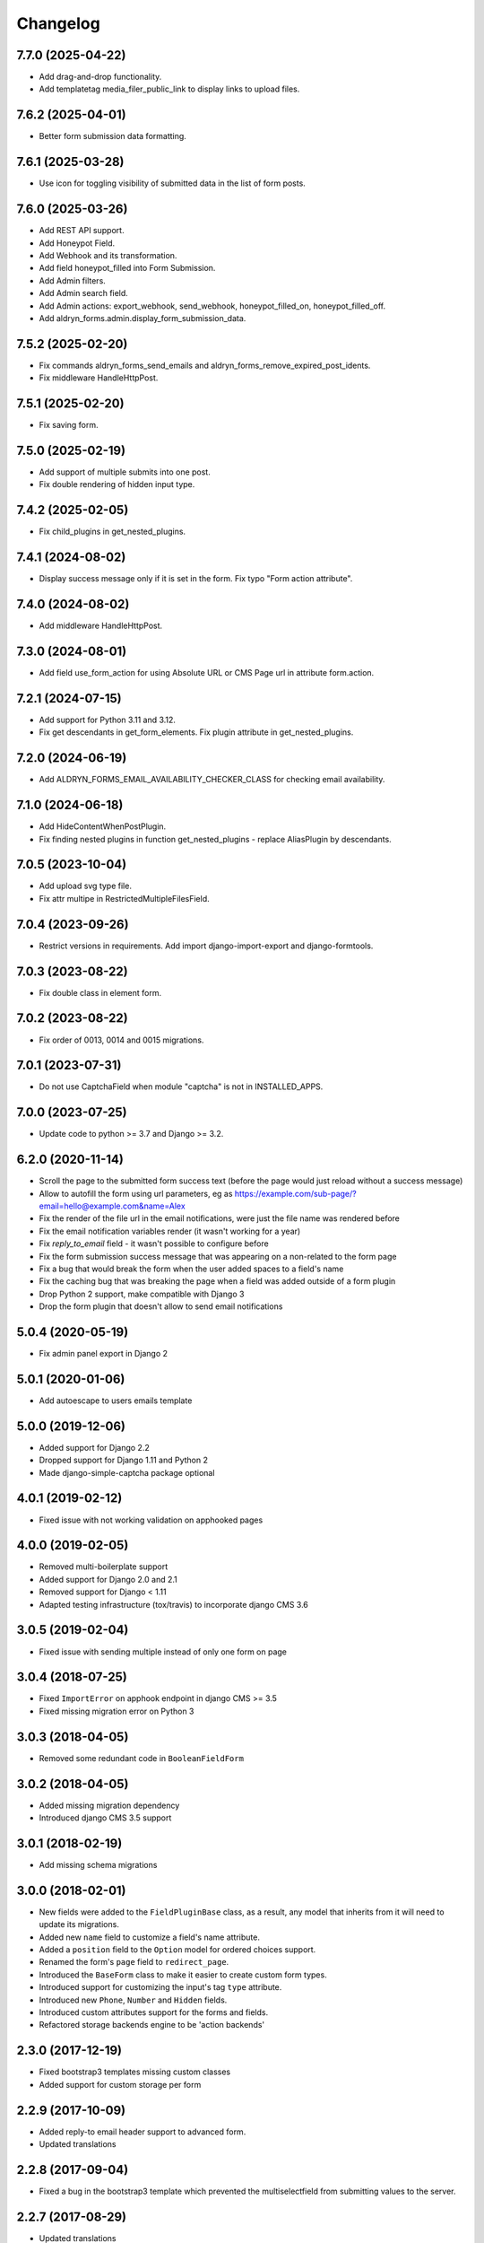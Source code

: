 =========
Changelog
=========

7.7.0 (2025-04-22)
==================

* Add drag-and-drop functionality.
* Add templatetag media_filer_public_link to display links to upload files.

7.6.2 (2025-04-01)
==================

* Better form submission data formatting.

7.6.1 (2025-03-28)
==================

* Use icon for toggling visibility of submitted data in the list of form posts.

7.6.0 (2025-03-26)
==================

* Add REST API support.
* Add Honeypot Field.
* Add Webhook and its transformation.
* Add field honeypot_filled into Form Submission.
* Add Admin filters.
* Add Admin search field.
* Add Admin actions: export_webhook, send_webhook, honeypot_filled_on, honeypot_filled_off.
* Add aldryn_forms.admin.display_form_submission_data.

7.5.2 (2025-02-20)
==================

* Fix commands aldryn_forms_send_emails and aldryn_forms_remove_expired_post_idents.
* Fix middleware HandleHttpPost.

7.5.1 (2025-02-20)
==================

* Fix saving form.

7.5.0 (2025-02-19)
==================

* Add support of multiple submits into one post.
* Fix double rendering of hidden input type.

7.4.2 (2025-02-05)
==================

* Fix child_plugins in get_nested_plugins.

7.4.1 (2024-08-02)
==================

* Display success message only if it is set in the form. Fix typo "Form action attribute".

7.4.0 (2024-08-02)
==================

* Add middleware HandleHttpPost.

7.3.0 (2024-08-01)
==================

* Add field use_form_action for using Absolute URL or CMS Page url in attribute form.action.

7.2.1 (2024-07-15)
==================

* Add support for Python 3.11 and 3.12.
* Fix get descendants in get_form_elements. Fix plugin attribute in get_nested_plugins.

7.2.0 (2024-06-19)
==================

* Add ALDRYN_FORMS_EMAIL_AVAILABILITY_CHECKER_CLASS for checking email availability.

7.1.0 (2024-06-18)
==================

* Add HideContentWhenPostPlugin.
* Fix finding nested plugins in function get_nested_plugins - replace AliasPlugin by descendants.

7.0.5 (2023-10-04)
==================

* Add upload svg type file.
* Fix attr multipe in RestrictedMultipleFilesField.

7.0.4 (2023-09-26)
==================

* Restrict versions in requirements. Add import django-import-export and django-formtools.

7.0.3 (2023-08-22)
==================

* Fix double class in element form.

7.0.2 (2023-08-22)
==================

* Fix order of 0013, 0014 and 0015 migrations.

7.0.1 (2023-07-31)
==================

* Do not use CaptchaField when module "captcha" is not in INSTALLED_APPS.

7.0.0 (2023-07-25)
==================

* Update code to python >= 3.7 and Django >= 3.2.


6.2.0 (2020-11-14)
==================

* Scroll the page to the submitted form success text (before the page would just reload without a success message)
* Allow to autofill the form using url parameters, eg as https://example.com/sub-page/?email=hello@example.com&name=Alex
* Fix the render of the file url in the email notifications, were just the file name was rendered before
* Fix the email notification variables render (it wasn't working for a year)
* Fix `reply_to_email` field - it wasn't possible to configure before
* Fix the form submission success message that was appearing on a non-related to the form page
* Fix a bug that would break the form when the user added spaces to a field's name
* Fix the caching bug that was breaking the page when a field was added outside of a form plugin
* Drop Python 2 support, make compatible with Django 3
* Drop the form plugin that doesn't allow to send email notifications


5.0.4 (2020-05-19)
==================

* Fix admin panel export in Django 2


5.0.1 (2020-01-06)
==================

* Add autoescape to users emails template


5.0.0 (2019-12-06)
==================

* Added support for Django 2.2
* Dropped support for Django 1.11 and Python 2
* Made django-simple-captcha package optional


4.0.1 (2019-02-12)
==================

* Fixed issue with not working validation on apphooked pages


4.0.0 (2019-02-05)
==================

* Removed multi-boilerplate support
* Added support for Django 2.0 and 2.1
* Removed support for Django < 1.11
* Adapted testing infrastructure (tox/travis) to incorporate django CMS 3.6


3.0.5 (2019-02-04)
==================

* Fixed issue with sending multiple instead of only one form on page


3.0.4 (2018-07-25)
==================

* Fixed ``ImportError`` on apphook endpoint in django CMS >= 3.5
* Fixed missing migration error on Python 3


3.0.3 (2018-04-05)
==================

* Removed some redundant code in ``BooleanFieldForm``


3.0.2 (2018-04-05)
==================

* Added missing migration dependency
* Introduced django CMS 3.5 support


3.0.1 (2018-02-19)
==================

* Add missing schema migrations


3.0.0 (2018-02-01)
==================

* New fields were added to the ``FieldPluginBase`` class, as a result, any model
  that inherits from it will need to update its migrations.
* Added new ``name`` field to customize a field's name attribute.
* Added a ``position`` field to the ``Option`` model for ordered choices support.
* Renamed the form's ``page`` field to ``redirect_page``.
* Introduced the ``BaseForm`` class to make it easier to create custom form types.
* Introduced support for customizing the input's tag ``type`` attribute.
* Introduced new ``Phone``, ``Number`` and ``Hidden`` fields.
* Introduced custom attributes support for the forms and fields.
* Refactored storage backends engine to be 'action backends'


2.3.0 (2017-12-19)
==================

* Fixed bootstrap3 templates missing custom classes
* Added support for custom storage per form


2.2.9 (2017-10-09)
==================

* Added reply-to email header support to advanced form.
* Updated translations


2.2.8 (2017-09-04)
==================

* Fixed a bug in the bootstrap3 template which prevented the multiselectfield
  from submitting values to the server.


2.2.7 (2017-08-29)
==================

* Updated translations


2.2.6 (2017-08-22)
==================

* Updated translations


2.2.5 (2017-08-21)
==================

* Marked several strings as translatable
* Updated translations


2.2.4 (2017-07-05)
==================

* Fixed AttributeError introduced by new migration
* Fixed a python 3 compatibility issue


2.2.3 (2017-07-04)
==================

* Fixed django 1.10 incompatibility in form submit view
* Add missing permissions for contrib.EmailNotificationFormPlugin


2.2.2 (2017-05-16)
==================

* Fix multiple checkbox option widget template


2.2.1 (2017-03-20)
==================

* Allow FieldPlugins to set a max_length of more than 255 chars
* Allow various fields (name, label, ..,) to be longer (255 chars)


2.2.0 (2017-03-15)
==================

* Django 1.10 support
* Dropped Django < 1.7 support (south migrations removed)


2.1.3 (2016-09-05)
==================

* Added missing `control-label`` classes in bootstrap templates
* Fixed related_name inconsistency with django CMS 3.3.1
* Dropped support for djangoCMS < 3.2
* Introduced support for djangoCMS 3.4.0


2.1.2 (2016-06-17)
==================

* Added Transifex support
* Pulled translations from Transifex (German)
* Adapted translation strings in templates


2.1.1 (2016-03-09)
==================

* Fixed image upload field on Django >= 1.8


2.1.0 (2016-02-18)
==================

* Removed deprecated ``formdata``
* Renamed ``Email Notification Form`` to ``Form (Advanced)``
* Optimized admin export templates
* Add stripped default django templates to ``/aldryn_forms/templates``
* Implement "Advanced Settings" when configuring plugins
* Adapt default setting ``show_all_recipients`` for aldryn users
* Removed not required options from form fields
* Set default for "Field is required" to ``False``
* Fix Django 1.9 issues


2.0.4 (2016-01-20)
==================

* Show label when using radio fields
* Show help text when using radio fields
* Python 3 compatibility fixes


2.0.3 (2016-01-04)
==================

* Refactored form data and form submission export logic.
* Fixes bug in email notifications not respecting confirmation flag.
* Updates po files.


2.0.2 (2015-12-17)
==================

* Remove "South" dependency from setup.py


2.0.1 (2015-12-14)
==================

* Fixes minor bug in form data export redirect.


2.0.0 (2015-12-14)
==================

* Refactor the FormData model into FormSubmission.
* FormData is now a deprecated model.
* Form exports are now limited to one language at a time.


1.0.3 (2015-12-08)
==================

* Fixes critical bug with nested plugins.


1.0.2 (2015-12-08)
==================

* Fixes plugin ordering bug.
* Fixes TypeError on some fields because of the validator.
* Marks some strings as translatable.


1.0.1 (2015-11-26)
==================

* Allows for custom forms to opt out of a success message.


1.0.0 (2015-11-03)
==================

* Stable release


0.6.0 (2015-10-14)
==================

* adds validator on max_length fields
* cms 3.1 migration compatibility fix


0.5.1 (2015-09-29)
==================

* cms 3.1 compatibility fix


0.5.0 (2015-08-19)
==================

* added django 1.7 & 1.8 compatibility
* fixes AttributeError with orphan plugins


0.4.1 (2015-07-10)
==================

* added notification config class to support custom text variables
* allow disabling email html version
* allow hiding of email body txt format field
* fixed bug with serialized boolean value


0.4.0 (2015-07-02)
==================

* added email notification contrib app which includes new email notification form
* added html version to admin notification email text
* changed the users_notified field to a text field to support non user recipients
* hides the captcha field/value from serialized data
* cleaned up field serialization logic.


0.3.3 (2015-05-29)
==================

* added support for default values in selectfields, multiselectfields and radioselects (bootstrap).
* fixed empty values in select options


0.3.2 (2015-05-19)
==================

* bootstrap3 support
* added bootstrap markup templates for all field-types


0.3.0 (2015-03-02)
==================

* multi-boilerplate support
* new requirement: aldryn-boilerplates (needs configuration)
